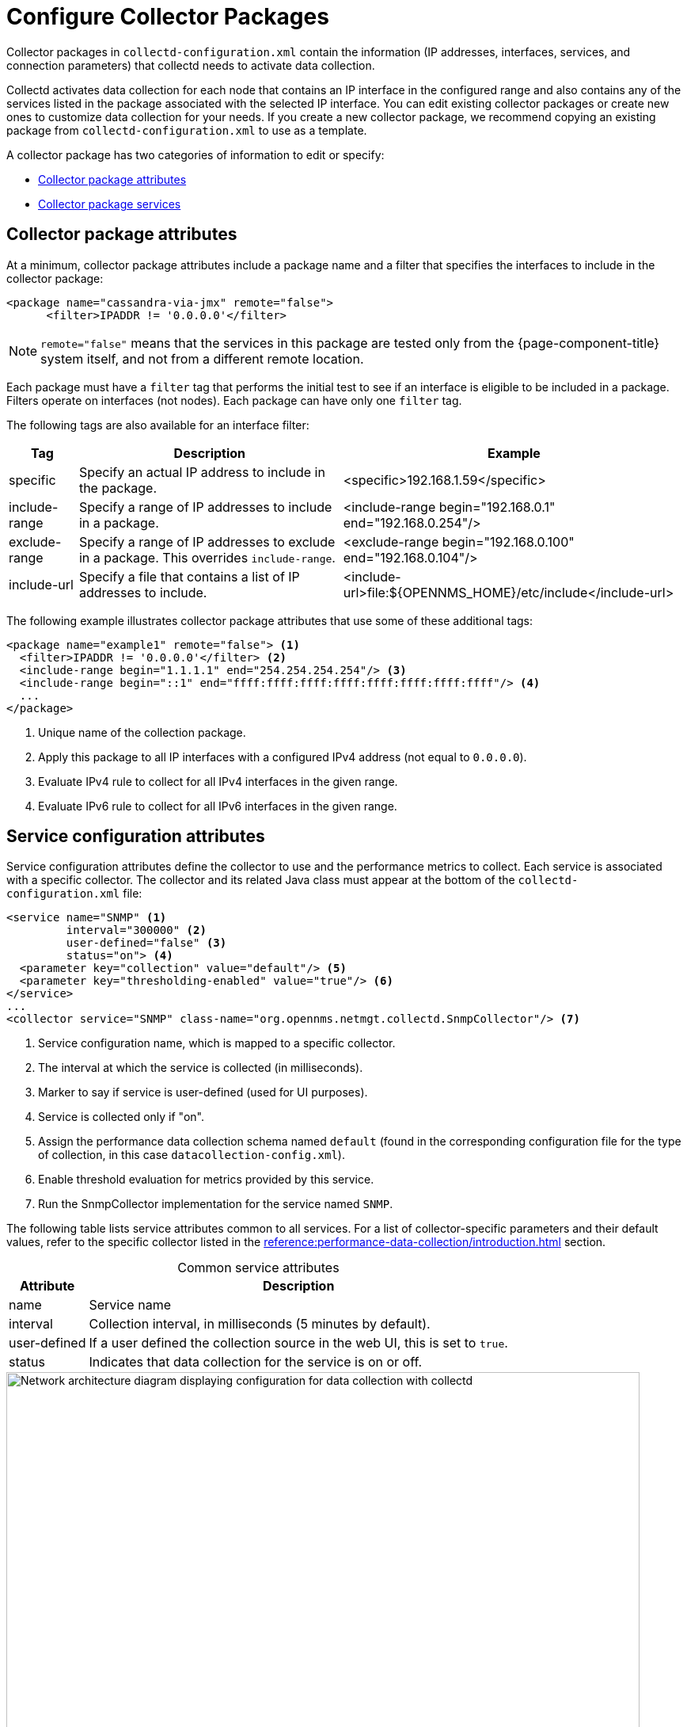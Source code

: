 
[[ga-collectd-packages]]
= Configure Collector Packages

Collector packages in `collectd-configuration.xml` contain the information (IP addresses, interfaces, services, and connection parameters) that collectd needs to activate data collection.

Collectd activates data collection for each node that contains an IP interface in the configured range and also contains any of the services listed in the package associated with the selected IP interface.
You can edit existing collector packages or create new ones to customize data collection for your needs.
If you create a new collector package, we recommend copying an existing package from `collectd-configuration.xml` to use as a template.

A collector package has two categories of information to edit or specify:

* <<deep-dive/performance-data-collection/collectd/collection-packages.adoc#ga-coll-pack-attribute, Collector package attributes>>
* <<deep-dive/performance-data-collection/collectd/collection-packages.adoc#ga-collectd-packages-services, Collector package services>>

[[ga-coll-pack-attribute]]
== Collector package attributes

At a minimum, collector package attributes include a package name and a filter that specifies the interfaces to include in the collector package:

[source, xml]
----
<package name="cassandra-via-jmx" remote="false">
      <filter>IPADDR != '0.0.0.0'</filter>
----

NOTE: `remote="false"` means that the services in this package are tested only from the {page-component-title} system itself, and not from a different remote location.

Each package must have a `filter` tag that performs the initial test to see if an interface is eligible to be included in a package.
Filters operate on interfaces (not nodes).
Each package can have only one `filter` tag.

The following tags are also available for an interface filter:

[options="autowidth"]
|===
| Tag | Description | Example

| specific
| Specify an actual IP address to include in the package.
| <specific>192.168.1.59</specific>

| include-range
| Specify a range of IP addresses to include in a package.
| <include-range begin="192.168.0.1" end="192.168.0.254"/>

| exclude-range
| Specify a range of IP addresses to exclude in a package.
This overrides `include-range`.
| <exclude-range begin="192.168.0.100" end="192.168.0.104"/>

| include-url
| Specify a file that contains a list of IP addresses to include.
| <include-url>file:$\{OPENNMS_HOME}/etc/include</include-url>
|===

The following example illustrates collector package attributes that use some of these additional tags:

[source, xml]
----
<package name="example1" remote="false"> <1>
  <filter>IPADDR != '0.0.0.0'</filter> <2>
  <include-range begin="1.1.1.1" end="254.254.254.254"/> <3>
  <include-range begin="::1" end="ffff:ffff:ffff:ffff:ffff:ffff:ffff:ffff"/> <4>
  ...
</package>
----

<1> Unique name of the collection package.
<2> Apply this package to all IP interfaces with a configured IPv4 address (not equal to `0.0.0.0`).
<3> Evaluate IPv4 rule to collect for all IPv4 interfaces in the given range.
<4> Evaluate IPv6 rule to collect for all IPv6 interfaces in the given range.

[[ga-collectd-packages-services]]
== Service configuration attributes

Service configuration attributes define the collector to use and the performance metrics to collect.
Each service is associated with a specific collector.
The collector and its related Java class must appear at the bottom of the `collectd-configuration.xml` file:

[source, xml]
----
<service name="SNMP" <1>
         interval="300000" <2>
         user-defined="false" <3>
         status="on"> <4>
  <parameter key="collection" value="default"/> <5>
  <parameter key="thresholding-enabled" value="true"/> <6>
</service>
...
<collector service="SNMP" class-name="org.opennms.netmgt.collectd.SnmpCollector"/> <7>
----

<1> Service configuration name, which is mapped to a specific collector.
<2> The interval at which the service is collected (in milliseconds).
<3> Marker to say if service is user-defined (used for UI purposes).
<4> Service is collected only if "on".
<5> Assign the performance data collection schema named `default` (found in the corresponding configuration file for the type of collection, in this case `datacollection-config.xml`).
<6> Enable threshold evaluation for metrics provided by this service.
<7> Run the SnmpCollector implementation for the service named `SNMP`.

The following table lists service attributes common to all services.
For a list of collector-specific parameters and their default values, refer to the specific collector listed in the xref:reference:performance-data-collection/introduction.adoc[] section.

[caption=]
.Common service attributes
[options="autowidth"]
|===
| Attribute | Description

| name
| Service name

| interval
| Collection interval, in milliseconds (5 minutes by default).

| user-defined
| If a user defined the collection source in the web UI, this is set to `true`.

| status
| Indicates that data collection for the service is on or off.
|===

.Data collection with collectd
image::performance-management/02_collectd-configuration-xml.png["Network architecture diagram displaying configuration for data collection with collectd", 800]

== Guidelines for collector packages

You can configure multiple collector packages, and individual interfaces can exist in multiple packages.
This allows for great flexibility in determining service levels for a given device.

When IP interfaces match multiple collector packages with the same service configuration, collectd applies the last collector package on the service:

* Use this "final" collector package as a less-specific, catch-all filter for a default configuration.

OR

* Use it as a more specific collector package to overwrite the default setting.

[[ga-collectd-packages-services-meta-data]]
=== Metadata DSL

You can use <<deep-dive/meta-data.adoc#ga-meta-data-dsl, Metadata-DSL>> to dynamically interpolate metadata into parameter values during the collection process.

During evaluation of an expression, the following scopes are available:

* Node metadata
* Interface metadata
* Service metadata
